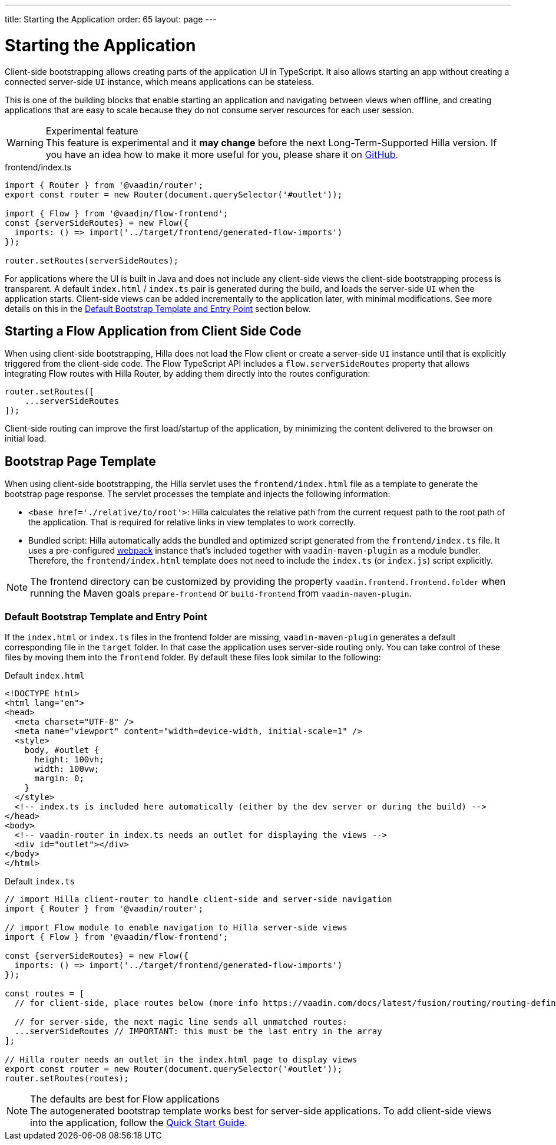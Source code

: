 ---
title: Starting the Application
order: 65
layout: page
---


= Starting the Application

Client-side bootstrapping allows creating parts of the application UI in TypeScript.
It also allows starting an app without creating a connected server-side `UI` instance, which means applications can be stateless.

This is one of the building blocks that enable starting an application and navigating between views when offline, and creating applications that are easy to scale because they do not consume server resources for each user session.

.Experimental feature
[WARNING]
This feature is experimental and it *may change* before the next Long-Term-Supported Hilla version.
If you have an idea how to make it more useful for you, please share it on link:https://github.com/vaadin/flow/issues/new/[GitHub^].

.frontend/index.ts
[source,typescript]
----
import { Router } from '@vaadin/router';
export const router = new Router(document.querySelector('#outlet'));

import { Flow } from '@vaadin/flow-frontend';
const {serverSideRoutes} = new Flow({
  imports: () => import('../target/frontend/generated-flow-imports')
});

router.setRoutes(serverSideRoutes);
----

For applications where the UI is built in Java and does not include any client-side views the client-side bootstrapping process is transparent.
A default `index.html` / `index.ts` pair is generated during the build, and loads the server-side `UI` when the application starts.
Client-side views can be added incrementally to the application later, with minimal modifications.
See more details on this in the <<default-bootstrap-template-and-entry-point,Default Bootstrap Template and Entry Point>> section below.


== Starting a Flow Application from Client Side Code

When using client-side bootstrapping, Hilla does not load the Flow client or create a server-side `UI` instance until that is explicitly triggered from the client-side code.
The Flow TypeScript API includes a `flow.serverSideRoutes` property that allows integrating Flow routes with Hilla Router, by adding them directly into the routes configuration:

[source,typescript]
----
router.setRoutes([
    ...serverSideRoutes
]);
----


Client-side routing can improve the first load/startup of the application, by minimizing the content delivered to the browser on initial load.


== Bootstrap Page Template [[bootstrap-page-template]]

When using client-side bootstrapping, the Hilla servlet uses the `frontend/index.html` file as a template to generate the bootstrap page response.
The servlet processes the template and injects the following information:

  - `<base href='./relative/to/root'>`: Hilla calculates the relative path from the current request path to the root path of the application.
  That is required for relative links in view templates to work correctly.

  - Bundled script: Hilla automatically adds the bundled and optimized script generated from the `frontend/index.ts` file.
  It uses a pre-configured link:https://webpack.js.org/[webpack^] instance that's included together with `vaadin-maven-plugin` as a module bundler.
  Therefore, the `frontend/index.html` template does not need to include the `index.ts` (or `index.js`) script explicitly.

NOTE: The frontend directory can be customized by providing the property `vaadin.frontend.frontend.folder` when running the Maven goals `prepare-frontend`  or `build-frontend` from `vaadin-maven-plugin`.

=== Default Bootstrap Template and Entry Point [[default-bootstrap-template-and-entry-point]]

If the `index.html` or `index.ts` files in the frontend folder are missing, `vaadin-maven-plugin` generates a default corresponding file in the `target` folder.
In that case the application uses server-side routing only.
You can take control of these files by moving them into the `frontend` folder.
By default these files look similar to the following:

.Default `index.html`
[source,html]
----
<!DOCTYPE html>
<html lang="en">
<head>
  <meta charset="UTF-8" />
  <meta name="viewport" content="width=device-width, initial-scale=1" />
  <style>
    body, #outlet {
      height: 100vh;
      width: 100vw;
      margin: 0;
    }
  </style>
  <!-- index.ts is included here automatically (either by the dev server or during the build) -->
</head>
<body>
  <!-- vaadin-router in index.ts needs an outlet for displaying the views -->
  <div id="outlet"></div>
</body>
</html>
----

.Default `index.ts` [[default-index-ts]]
[source,typescript]
----
// import Hilla client-router to handle client-side and server-side navigation
import { Router } from '@vaadin/router';

// import Flow module to enable navigation to Hilla server-side views
import { Flow } from '@vaadin/flow-frontend';

const {serverSideRoutes} = new Flow({
  imports: () => import('../target/frontend/generated-flow-imports')
});

const routes = [
  // for client-side, place routes below (more info https://vaadin.com/docs/latest/fusion/routing/routing-defining/)

  // for server-side, the next magic line sends all unmatched routes:
  ...serverSideRoutes // IMPORTANT: this must be the last entry in the array
];

// Hilla router needs an outlet in the index.html page to display views
export const router = new Router(document.querySelector('#outlet'));
router.setRoutes(routes);
----

.The defaults are best for Flow applications
[NOTE]
The autogenerated bootstrap template works best for server-side applications.
To add client-side views into the application, follow the <<../quickstart#, Quick Start Guide>>.
